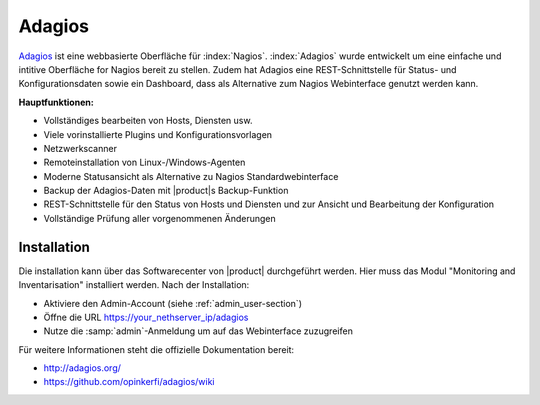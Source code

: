 =======
Adagios
=======

`Adagios <http://adagios.org/>`_ ist eine webbasierte Oberfläche für :index:`Nagios`. :index:`Adagios`  wurde entwickelt
um eine einfache und intitive Oberfläche for Nagios bereit zu stellen. Zudem hat Adagios eine REST-Schnittstelle für Status- und Konfigurationsdaten sowie ein Dashboard, dass als Alternative zum Nagios Webinterface genutzt werden kann.

**Hauptfunktionen:**

* Vollständiges bearbeiten von Hosts, Diensten usw.
* Viele vorinstallierte Plugins und Konfigurationsvorlagen
* Netzwerkscanner
* Remoteinstallation von Linux-/Windows-Agenten
* Moderne Statusansicht als Alternative zu Nagios Standardwebinterface
* Backup der Adagios-Daten mit |product|s Backup-Funktion
* REST-Schnittstelle für den Status von Hosts und Diensten und zur Ansicht und Bearbeitung der Konfiguration
* Vollständige Prüfung aller vorgenommenen Änderungen


Installation
============

Die installation kann über das Softwarecenter von |product| durchgeführt werden. Hier muss das Modul "Monitoring and Inventarisation" installiert werden.
Nach der Installation:

* Aktiviere den Admin-Account (siehe :ref:`admin_user-section`)
* Öffne die URL https://your_nethserver_ip/adagios
* Nutze die :samp:`admin`-Anmeldung um auf das Webinterface zuzugreifen

Für weitere Informationen steht die offizielle Dokumentation bereit:

* http://adagios.org/
* https://github.com/opinkerfi/adagios/wiki

